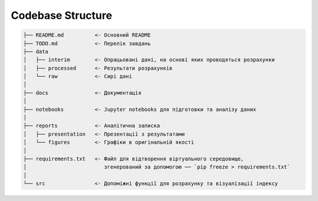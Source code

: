 .. _codebase:

Codebase Structure
==================

.. code-block:: console

    ├── README.md          <- Основний README
    ├── TODO.md            <- Перелік завдань
    ├── data
    │   ├── interim        <- Опрацьовані дані, на основі яких проводяться розрахунки
    │   ├── processed      <- Результати розрахунків
    │   └── raw            <- Сирі дані
    │
    ├── docs               <- Документація
    │
    ├── notebooks          <- Jupyter notebooks для підготовки та аналізу даних
    │
    ├── reports            <- Аналітична записка
    │   ├── presentation   <- Презентації з результатами
    │   └── figures        <- Графіки в оригінальній якості 
    │
    ├── requirements.txt   <- Файл для відтворення віртуального середовище, 
    │                         згенерований за допомогою ── `pip freeze > requirements.txt`
    │
    └── src                <- Допоміжні функції для розрахунку та візуалізації індексу

